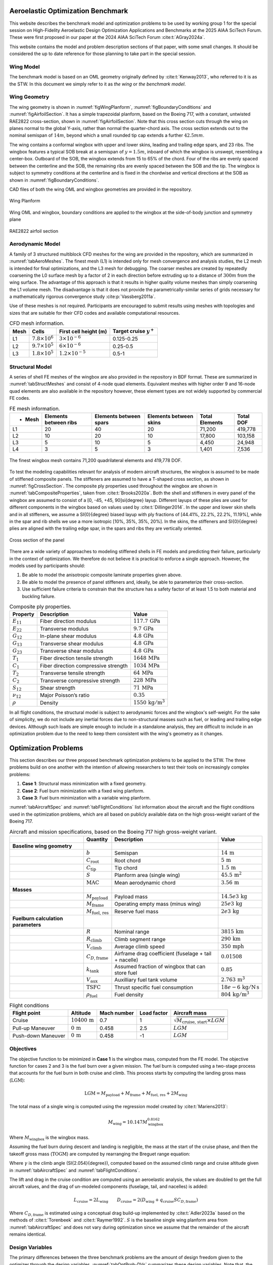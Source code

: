 
Aeroelastic Optimization Benchmark
==================================

This website describes the benchmark model and optimization problems to be used by working group 1 for the special session on High-Fidelity Aeroelastic Design Optimization Applications and Benchmarks at the 2025 AIAA SciTech Forum.
These were first proposed in our paper at the 2024 AIAA SciTech Forum :cite:t:`AGray2024a`.

This website contains the model and problem description sections of that paper, with some small changes.
It should be considered the up to date reference for those planning to take part in the special session.


Wing Model 
----------

The benchmark model is based on an OML geometry originally defined by :cite:t:`Kenway2013`, who referred to it is as the STW.
In this document we simply refer to it as `the wing` or `the benchmark model`.


Wing Geometry
-------------

The wing geometry is shown in :numref:`figWingPlanform`, :numref:`figBoundaryConditions` and :numref:`figAirfoilSection`.
It has a simple trapezoidal planform, based on the Boeing 717, with a constant, untwisted RAE2822 cross-section, shown in :numref:`figAirfoilSection`.
Note that this cross section cuts through the wing on planes normal to the global Y-axis, rather than normal the quarter-chord axis.
The cross section extends out to the nominal semispan of :math:`14m`, beyond which a small rounded tip cap extends a further :math:`42.5mm`.

The wing contains a conformal wingbox with upper and lower skins, leading and trailing edge spars, and 23 ribs.
The wingbox features a typical SOB break at a semispan of :math:`y = 1.5m`, inboard of which the wingbox is unswept, resembling a center-box.
Outboard of the SOB, the wingbox extends from 15 to 65% of the chord.
Four of the ribs are evenly spaced between the centerline and the SOB, the remaining ribs are evenly spaced between the SOB and the tip.
The wingbox is subject to symmetry conditions at the centerline and is fixed in the chordwise and vertical directions at the SOB as shown in :numref:`figBoundaryConditions`.

CAD files of both the wing OML and wingbox geometries are provided in the repository.


.. figure:: figures/SimpleTransonicWing/wingPlanform.png
   :name: figWingPlanform
   :alt: Wing Planform
   :align: center

   Wing Planform

.. figure:: figures/SimpleTransonicWing/BoundaryConditions.png
   :name: figBoundaryConditions
   :alt: Wing BCs
   :align: center

   Wing OML and wingbox, boundary conditions are applied to the wingbox at the side-of-body junction and symmetry plane

.. figure:: figures/SimpleTransonicWing/AirfoilSection.png
   :name: figAirfoilSection
   :alt: RAE2822 airfoil section
   :align: center

   RAE2822 airfoil section


.. \begin{figure}[ht!]
..   \centering
..   \begin{subfigure}{0.49\textwidth}
..     \centering
..     \includegraphics[width=0.99\textwidth]{SimpleTransonicWing/wingPlanform}
..     \captionsetup{width=0.9\linewidth}
..     \caption{Wing planform}
..     \label{fig:wingPlanform}
..   \end{subfigure}
..   \begin{subfigure}{0.49\textwidth}
..     \centering
..     \includegraphics[width=0.99\textwidth]{SimpleTransonicWing/BoundaryConditions}
..     \captionsetup{width=0.9\linewidth}
..     \caption{Wing OML and wingbox, boundary conditions are applied to the wingbox at the side-of-body junction and symmetry plane}
..     \label{fig:BoundaryConditions}
..   \end{subfigure}
..   \begin{subfigure}{0.8\textwidth}
..     \centering
..     \includegraphics[width=0.99\textwidth]{SimpleTransonicWing/AirfoilSection}
..     \captionsetup{width=0.9\linewidth}
..     \caption{RAE2822 airfoil section}
..     \label{fig:AirfoilSection}
..   \end{subfigure}
..   \caption{OML and wingbox geometries.}
..   \label{fig:SimpleTransonicWing}
.. \end{figure}

Aerodynamic Model 
-----------------

A family of 3 structured multiblock CFD meshes for the wing are provided in the repository, which are summarized in :numref:`tabAeroMeshes`.
The finest mesh (L1) is intended only for mesh convergence and analysis studies, the L2 mesh is intended for final optimizations, and the L3 mesh for debugging.
The coarser meshes are created by repeatedly coarsening the L0 surface mesh by a factor of 2 in each direction before extruding up to a distance of :math:`300m` from the wing surface.
The advantage of this approach is that it results in higher quality volume meshes than simply coarsening the L1 volume mesh.
The disadvantage is that it does not provide the parametrically-similar series of grids necessary for a mathematically rigorous convergence study :cite:p:`Vassberg2011a`.

Use of these meshes is not required.
Participants are encouraged to submit results using meshes with topologies and sizes that are suitable for their CFD codes and available computational resources.

.. \input{\tablepath/AeroMeshes.tex}

.. table:: CFD mesh information.
   :name: tabAeroMeshes

   +-----------+--------------------------+---------------------------+----------------------------------+
   | **Mesh**  | **Cells**                | **First cell height (m)** |  **Target cruise** :math:`y^{+}` |
   +===========+==========================+===========================+==================================+
   | L1        | :math:`7.8 \times 10^6`  | :math:`3 \times 10^{-6}`  | 0.125-0.25                       |
   +-----------+--------------------------+---------------------------+----------------------------------+
   | L2        | :math:`9.7 \times 10^5`  | :math:`6 \times 10^{-6}`  | 0.25-0.5                         |
   +-----------+--------------------------+---------------------------+----------------------------------+
   | L3        | :math:`1.8 \times 10^5`  | :math:`1.2 \times 10^{-5}`| 0.5-1                            |
   +-----------+--------------------------+---------------------------+----------------------------------+

.. \begin{figure}[ht!]
..   \begin{subfigure}{0.49\textwidth}
..     \centering
..     \includegraphics[width=0.99\textwidth]{AeroMeshes/L1Mesh}
..     \caption{L1, 7.8m cells}
..   \end{subfigure}
..   \begin{subfigure}{0.49\textwidth}
..     \centering
..     \includegraphics[width=0.99\textwidth]{AeroMeshes/L2Mesh}
..     \caption{L2, 1.0m cells}
..   \end{subfigure}
..   \begin{subfigure}{0.49\textwidth}
..     \centering
..     \includegraphics[width=0.99\textwidth]{AeroMeshes/L1Mesh-TipLE}
..     \caption{L1, wing-tip leading edge}
..   \end{subfigure}
..   \begin{subfigure}{0.49\textwidth}
..     \centering
..     \includegraphics[width=0.99\textwidth]{AeroMeshes/L2Mesh-TipLE}
..     \caption{L2, wing-tip leading edge}
..   \end{subfigure}
..   \begin{subfigure}{0.49\textwidth}
..     \centering
..     \includegraphics[width=0.99\textwidth]{AeroMeshes/L1Mesh-TipTE}
..     \caption{L1, wing-tip trailing edge}
..   \end{subfigure}
..   \begin{subfigure}{0.49\textwidth}
..     \centering
..     \includegraphics[width=0.99\textwidth]{AeroMeshes/L2Mesh-TipTE}
..     \caption{L2, wing-tip trailing edge}
..   \end{subfigure}
..   \caption{Structured multiblock \gls{cfd} meshes provided for the benchmark model.}
..   \label{fig:AeroMeshes}
.. \end{figure}

Structural Model
----------------

A series of shell FE meshes of the wingbox are also provided in the repository in BDF format.
These are summarized in :numref:`tabStructMeshes` and consist of 4-node quad elements.
Equivalent meshes with higher order 9 and 16-node quad elements are also available in the repository however, these element types are not widely supported by commercial FE codes.

.. \input{\tablepath/StructMeshes.tex}

.. table:: FE mesh information.
   :name: tabStructMeshes

   +-------------+----------------------------+----------------------------+----------------------------+--------------------+---------------+
   | - **Mesh**  |  **Elements between ribs** | **Elements between spars** | **Elements between skins** | **Total Elements** | **Total DOF** |
   +=============+============================+============================+============================+====================+===============+
   | L1          | 20                         | 40                         | 20                         | 71,200             | 419,778       |
   +-------------+----------------------------+----------------------------+----------------------------+--------------------+---------------+
   | L2          | 10                         | 20                         | 10                         | 17,800             | 103,158       |
   +-------------+----------------------------+----------------------------+----------------------------+--------------------+---------------+
   | L3          | 5                          | 10                         | 5                          | 4,450              | 24,948        |
   +-------------+----------------------------+----------------------------+----------------------------+--------------------+---------------+
   | L4          | 3                          | 5                          | 3                          | 1,401              | 7,536         |
   +-------------+----------------------------+----------------------------+----------------------------+--------------------+---------------+


.. figure:: figures/StructMeshes/L1StructMesh.png
   :name: figStructMesh
   :alt: Structural mesh
   :align: center

   The finest wingbox mesh contains 71,200 quadrilateral elements and 419,778 DOF.

To test the modeling capabilities relevant for analysis of modern aircraft structures, the wingbox is assumed to be made of stiffened composite panels.
The stiffeners are assumed to have a T-shaped cross section, as shown in :numref:`figCrossSection`.
The composite ply properties used throughout the wingbox are shown in :numref:`tabCompositeProperties`, taken from :cite:t:`Brooks2020a`.
Both the shell and stiffeners in every panel of the wingbox are assumed to consist of a [0, -45, +45, 90]\si{\degree} layup.
Different layups of these plies are used for different components in the wingbox based on values used by :cite:t:`Dillinger2014`.
In the upper and lower skin shells and in all stiffeners, we assume a \SI{0}{\degree} biased layup with ply fractions of [44.41%, 22.2%, 22.2%, 11.19%], while in the spar and rib shells we use a more isotropic [10\%, 35\%, 35\%, 20\%].
In the skins, the stiffeners and \SI{0}{\degree} plies are aligned with the trailing edge spar, in the spars and ribs they are vertically oriented.

.. figure:: figures/StiffenedShellModel/CrossSection.png
   :name: figCrossSection
   :align: center

   Cross section of the panel

There are a wide variety of approaches to modeling stiffened shells in FE models and predicting their failure, particularly in the context of optimization.
We therefore do not believe it is practical to enforce a single approach.
However, the models used by participants should:

1. Be able to model the anisotropic composite laminate properties given above.
2. Be able to model the presence of panel stiffeners and, ideally, be able to parameterize their cross-section.
3. Use sufficient failure criteria to constrain that the structure has a safety factor of at least 1.5 to both material and buckling failure.

.. \input{\tablepath/CompositeProperties.tex}

.. table:: Composite ply properties.
   :name: tabCompositeProperties

   +---------------------+-----------------------------------------+-----------------------------------+
   | **Property**        | **Description**                         |    **Value**                      |
   +=====================+=========================================+===================================+
   | :math:`E_{11}`      | Fiber direction modulus                 |  :math:`117.7\,\text{GPa}`        |
   +---------------------+-----------------------------------------+-----------------------------------+
   | :math:`E_{22}`      | Transverse modulus                      | :math:`9.7\,\text{GPa}`           |
   +---------------------+-----------------------------------------+-----------------------------------+
   | :math:`G_{12}`      | In-plane shear modulus                  | :math:`4.8\,\text{GPa}`           |
   +---------------------+-----------------------------------------+-----------------------------------+
   | :math:`G_{13}`      | Transverse shear modulus                | :math:`4.8\,\text{GPa}`           |
   +---------------------+-----------------------------------------+-----------------------------------+
   | :math:`G_{23}`      | Transverse shear modulus                | :math:`4.8\,\text{GPa}`           |
   +---------------------+-----------------------------------------+-----------------------------------+
   | :math:`T_{1}`       | Fiber direction tensile strength        | :math:`1648\,\text{MPa}`          |
   +---------------------+-----------------------------------------+-----------------------------------+
   | :math:`C_{1}`       | Fiber direction compressive strength    | :math:`1034\,\text{MPa}`          |
   +---------------------+-----------------------------------------+-----------------------------------+
   | :math:`T_{2}`       | Transverse tensile strength             | :math:`64\,\text{MPa}`            |
   +---------------------+-----------------------------------------+-----------------------------------+
   | :math:`C_{2}`       | Transverse compressive strength         | :math:`228\,\text{MPa}`           |
   +---------------------+-----------------------------------------+-----------------------------------+
   | :math:`S_{12}`      | Shear strength                          | :math:`71\,\text{MPa}`            |
   +---------------------+-----------------------------------------+-----------------------------------+
   | :math:`\nu_{12}`    | Major Poisson’s ratio                   | :math:`0.35`                      |
   +---------------------+-----------------------------------------+-----------------------------------+
   | :math:`\rho`        | Density                                 | :math:`1550\,\text{kg}/\text{m}^3`|
   +---------------------+-----------------------------------------+-----------------------------------+


In all flight conditions, the structural model is subject to aerodynamic forces and the wingbox's self-weight.
For the sake of simplicity, we do not include any inertial forces due to non-structural masses such as fuel, or leading and trailing edge devices.
Although such loads are simple enough to include in a standalone analysis, they are difficult to include in an optimization problem due to the need to keep them consistent with the wing's geometry as it changes.

Optimization Problems
=====================

This section describes our three proposed benchmark optimization problems to be applied to the STW.
The three problems build on one another with the intention of allowing researchers to test their tools on increasingly complex problems:

1. **Case 1**: Structural mass minimization with a fixed geometry.
2. **Case 2**: Fuel burn minimization with a fixed wing planform.
3. **Case 3**: Fuel burn minimization with a variable wing planform.

:numref:`tabAircraftSpec` and :numref:`tabFlightConditions` list information about the aircraft and the flight conditions used in the optimization problems, which are all based on publicly available data on the high gross-weight variant of the Boeing 717.

.. \input{\tablepath/AircraftSpec.tex}

.. table:: Aircraft and mission specifications, based on the Boeing 717 high gross-weight variant.
   :name: tabAircraftSpec

   +-------------------------------------------+---------------------------------------+-------------------------------------------------------+--------------------------------------------+
   |                                           | **Quantity**                          | **Description**                                       |  **Value**                                 |
   +===========================================+=======================================+=======================================================+============================================+
   |  **Baseline wing geometry**               |                                       |                                                       |                                            |
   +-------------------------------------------+---------------------------------------+-------------------------------------------------------+--------------------------------------------+
   |                                           | :math:`b`                             | Semispan                                              | :math:`14\,\text{m}`                       |
   +-------------------------------------------+---------------------------------------+-------------------------------------------------------+--------------------------------------------+
   |                                           | :math:`C_\text{root}`                 | Root chord                                            | :math:`5\,\text{m}`                        |
   +-------------------------------------------+---------------------------------------+-------------------------------------------------------+--------------------------------------------+
   |                                           | :math:`C_\text{tip}`                  | Tip chord                                             | :math:`1.5\,\text{m}`                      |
   +-------------------------------------------+---------------------------------------+-------------------------------------------------------+--------------------------------------------+
   |                                           | :math:`S`                             | Planform area (single wing)                           | :math:`45.5\,\text{m}^2`                   |
   +-------------------------------------------+---------------------------------------+-------------------------------------------------------+--------------------------------------------+
   |                                           | :math:`\text{MAC}`                    | Mean aerodynamic chord                                | :math:`3.56\,\text{m}`                     |
   +-------------------------------------------+---------------------------------------+-------------------------------------------------------+--------------------------------------------+
   |  **Masses**                               |                                       |                                                       |                                            |
   +-------------------------------------------+---------------------------------------+-------------------------------------------------------+--------------------------------------------+
   |                                           | :math:`M_\text{payload}`              | Payload mass                                          | :math:`14.5e3\,\text{kg}`                  |
   +-------------------------------------------+---------------------------------------+-------------------------------------------------------+--------------------------------------------+
   |                                           | :math:`M_\text{frame}`                | Operating empty mass (minus wing)                     | :math:`25e3\,\text{kg}`                    |
   +-------------------------------------------+---------------------------------------+-------------------------------------------------------+--------------------------------------------+
   |                                           | :math:`M_\text{fuel, res}`            | Reserve fuel mass                                     | :math:`2e3\,\text{kg}`                     |
   +-------------------------------------------+---------------------------------------+-------------------------------------------------------+--------------------------------------------+
   |  **Fuelburn calculation parameters**      |                                       |                                                       |                                            |
   +-------------------------------------------+---------------------------------------+-------------------------------------------------------+--------------------------------------------+
   |                                           | :math:`R`                             | Nominal range                                         | :math:`3815\,\text{km}`                    |
   +-------------------------------------------+---------------------------------------+-------------------------------------------------------+--------------------------------------------+
   |                                           | :math:`R_\text{climb}`                | Climb segment range                                   | :math:`290\,\text{km}`                     |
   +-------------------------------------------+---------------------------------------+-------------------------------------------------------+--------------------------------------------+
   |                                           | :math:`V_\text{climb}`                | Average climb speed                                   | :math:`350\,\text{mph}`                    |
   +-------------------------------------------+---------------------------------------+-------------------------------------------------------+--------------------------------------------+
   |                                           | :math:`C_{D,\text{frame}}`            | Airframe drag coefficient (fuselage + tail + nacelle) | :math:`0.01508`                            |
   +-------------------------------------------+---------------------------------------+-------------------------------------------------------+--------------------------------------------+
   |                                           | :math:`k_\text{tank}`                 | Assumed fraction of wingbox that can store fuel       | :math:`0.85`                               |
   +-------------------------------------------+---------------------------------------+-------------------------------------------------------+--------------------------------------------+
   |                                           | :math:`V_\text{aux}`                  | Auxilliary fuel tank volume                           | :math:`2.763\,\text{m}^{3}`                |
   +-------------------------------------------+---------------------------------------+-------------------------------------------------------+--------------------------------------------+
   |                                           | :math:`\text{TSFC}`                   | Thrust specific fuel consumption                      | :math:`18e-6\,\text{kg}/\text{N\,s}`       |
   +-------------------------------------------+---------------------------------------+-------------------------------------------------------+--------------------------------------------+
   |                                           | :math:`\rho_\text{fuel}`              | Fuel density                                          | :math:`804\,\text{kg}/\text{m}^3`          |
   +-------------------------------------------+---------------------------------------+-------------------------------------------------------+--------------------------------------------+


.. \|put{\tablepath/FlightConditions.tex}

.. table:: Flight conditions
   :name: tabFlightConditions
   
   +--------------------+-------------------------+-----------------+-----------------+-------------------------------------------------+
   | **Flight point**   | **Altitude**            | **Mach number** | **Load factor** | **Aircraft mass**                               |
   +====================+=========================+=================+=================+=================================================+
   | Cruise             | :math:`10400\,\text{m}` | 0.7             | 1               | :math:`\sqrt{M_\text{cruise, start}\times LGM}` |
   +--------------------+-------------------------+-----------------+-----------------+-------------------------------------------------+
   | Pull-up Maneuver   | :math:`0\,\text{m}`     | 0.458           | 2.5             | :math:`LGM`                                     |
   +--------------------+-------------------------+-----------------+-----------------+-------------------------------------------------+
   | Push-down Maneuver | :math:`0\,\text{m}`     | 0.458           | -1              | :math:`LGM`                                     |
   +--------------------+-------------------------+-----------------+-----------------+-------------------------------------------------+

Objectives
----------

The objective function to be minimized in **Case 1** is the wingbox mass, computed from the FE model.
The objective function for cases 2 and 3 is the fuel burn over a given mission.
The fuel burn is computed using a two-stage process that accounts for the fuel burn in both cruise and climb.
This process starts by computing the landing gross mass (:math:`\text{LGM}`):

.. math::

   \text{LGM} = M_\text{payload} + M_\text{frame} + M_\text{fuel, res} + 2M_\text{wing}

The total mass of a single wing is computed using the regression model created by :cite:t:`Mariens2013`:

.. math::

  M_\text{wing} = 10.147  M_\text{wingbox}^{0.8162}

Where :math:`M_\text{wingbox}` is the wingbox mass.

Assuming the fuel burn during descent and landing is negligible, the mass at the start of the cruise phase, and then the takeoff gross mass (:math:`\text{TOGM}`) are computed by rearranging the Breguet range equation:

.. math::
   :label: eqFuelBurn

   \begin{align}
   M_\text{cruise, start} & = \text{LGM} \exp\left(\frac{R \times TSFC}{V_\text{cruise}}  \left(\frac{D_\text{cruise}}{L_\text{cruise}}\right)\right)                                                      \\
   \text{TOGM}            & = M_\text{cruise, start} \exp\left(\frac{R_\text{climb} \times TSFC}{V_\text{climb}}  \left(\frac{\cos(\gamma) }{L_\text{cruise}/D_\text{cruise}} + \sin(\gamma)\right)\right) \\
   FB                     & = \text{TOGM} - \text{LGM}
   \end{align}

Where :math:`\gamma` is the climb angle (\SI{2.054}{\degree}), computed based on the assumed climb range and cruise altitude given in :numref:`tabAircraftSpec` and :numref:`tabFlightConditions`.

The lift and drag in the cruise condition are computed using an aeroelastic analysis, the values are doubled to get the full aircraft values, and the drag of un-modeled components (fuselage, tail, and nacelles) is added:

.. math::

  L_\text{cruise} = 2L_\text{wing} \qquad D_\text{cruise} = 2\left(D_\text{wing} + q_\text{cruise} S C_{D,\text{frame}}\right)


Where :math:`C_{D,\text{frame}}` is estimated using a conceptual drag build-up implemented by :cite:t:`Adler2023a` based on the methods of :cite:t:`Torenbeek` and :cite:t:`Raymer1992`.
:math:`S` is the baseline single wing planform area from :numref:`tabAircraftSpec` and does not vary during optimization since we assume that the remainder of the aircraft remains identical.

Design Variables
----------------

The primary differences between the three benchmark problems are the amount of design freedom given to the optimizer through the design variables.
:numref:`tabOptProb-DVs` summarizes these design variables.
Note that, the exact number and form of some design variables will depend on the structural modeling and geometric parameterization approaches used, as is explained in the following sections.

.. \input{\tablepath/DesignVariablesGeneric.tex}

.. table:: Design variables to be used in the benchmark problems
   :name: tabOptProb-DVs

   +-------------------------------------+----------------------+---------------------+----------------------+
   |  **Variable**                       | **Case 1**           | **Case 2**          | **Case 3**           |    
   +=====================================+======================+=====================+======================+
   |  Structural sizing                  | :math:`\checkmark`   | :math:`\checkmark`  | :math:`\checkmark`   |   
   +-------------------------------------+----------------------+---------------------+----------------------+
   |  Pull-up maneuver angle of attack   | :math:`\checkmark`   | :math:`\checkmark`  | :math:`\checkmark`   |   
   +-------------------------------------+----------------------+---------------------+----------------------+
   |  Push-down maneuver angle of attack | :math:`\checkmark`   | :math:`\checkmark`  | :math:`\checkmark`   |   
   +-------------------------------------+----------------------+---------------------+----------------------+
   |  Cruise angle of attack             |                      | :math:`\checkmark`  | :math:`\checkmark`   |   
   +-------------------------------------+----------------------+---------------------+----------------------+
   |  Twist distribution                 |                      | :math:`\checkmark`  | :math:`\checkmark`   |   
   +-------------------------------------+----------------------+---------------------+----------------------+
   |  Section shapes                     |                      | :math:`\checkmark`  | :math:`\checkmark`   |   
   +-------------------------------------+----------------------+---------------------+----------------------+
   |  Chord distribution                 |                      |                     | :math:`\checkmark`   |   
   +-------------------------------------+----------------------+---------------------+----------------------+
   |  Span                               |                      |                     | :math:`\checkmark`   |   
   +-------------------------------------+----------------------+---------------------+----------------------+
   |  Sweep                              |                      |                     | :math:`\checkmark`   |   
   +-------------------------------------+----------------------+---------------------+----------------------+



Structural Variables
--------------------

Due to the variety of structural modeling approaches we want to support in these benchmark problems, we do not prescribe a specific set of structural sizing variables.
Instead we specify the following requirements for the parameterization of the wingbox:

1. A stiffener pitch of :math:`150mm` should be used on all panels.
2. Each rib, and each skin and spar segment between a pair of ribs, should be treated as a separate panel with its own structural sizing variables, as shown in :numref:`figStructuralParameterisation`.
3. The parameterization should allow the optimizer to vary the thickness of the panels.
4. The parameterization should allow the optimizer to vary the thickness of stiffeners, and ideally their cross-section dimensions\footnote{If parameterizing the stiffener cross-section, we recommend participants link the flange width, :math:`W_\text{stiff}`, to the web height, :math:`h_\text{stiff}` (e.g keeping :math:`w_\text{stiff} = h_\text{stiff}`) rather than treating it as a separate variable.}.

This structural parameterization should remain the same for all three optimization problems.


.. figure:: figures/SimpleTransonicWing/StructuralParameterisation-General.png
   :name: figStructuralParameterisation
   :align: center

   Each separately colored wingbox panel should be given it's own structural sizing variables.

Geometric Variables
-------------------

In **Case 1**, the wing geometry is fixed and thus there are no geometric design variables.
In **Case 2**, the section shapes of the wing may be changed in the z direction, and the twist distribution may be varied.
In **Case 3**, the optimizer may also vary the span, sweep, and chord distribution.
The parameterization method used to achieve these changes (e.g FFD, CAD etc) and the level of detail (e.g number of values used to define the twist distribution) are left free.
However, the following requirements must be satisfied:

* The twisting must occur about the leading edge of the wing.
* The root of the wing (at the symmetry plane) must not be twisted.
* The shape changes must be parameterized in a manner that does not allow the optimizer to achieve twisting of the section shapes.
* The SOB junction of the wingbox should not move in the y direction.
* The leading edge of the wing must remain straight, save for a potential break at the SOB junction.

Aerodynamic Variables
---------------------

Finally, the optimizer can control the angles of attack at each flight point to meet the lift constraints described in the Constraints section.

Constraints
-----------

:numref:`tabOptProb-Constraints` provides a high-level summary the constraints applied in the 3 benchmark problems.
As with the design variables, the exact formulation of the constraints in each benchmark problem will depend to some extent on the structural modeling and geometric parameterization approaches used by participants.

Structural Constraints
----------------------

The primary structural constraints enforce that the wingbox has a safety factor of 1.5 to both material and buckling failure in both maneuver flight conditions.
How this is achieved is left free.

Adjacency constraints are enforced to avoid abrupt changes in panel sizing.
The change in panel and stiffener thicknesses between adjacent skin and spar panels is limited to :math:`2.5mm` and the change in stiffener height to :math:`10mm`. (By this we mean that the difference between variables on two adjacent skin panels, or two adjacent spar panels, are constrained, but not the difference between a spar panel and an adjacent skin panel.)
Some basic structural sizing rules suggested by :cite:t:`Kassapoglou2013` should be used on all panels:

* The skin and stiffener thicknesses should be at least :math:`0.6mm`
* The stiffener heights should be at least :math:`18mm`
* The stiffener flange widths should be at least :math:`25.4mm`
* The aspect-ratio of the stiffener web (:math:`h_\text{stiff}/t_\text{stiff}`) should be between 5 and 30.
* The thickness of the stiffener flanges on a panel should be no more than 15 times the panel thickness.
* The stiffener flange width should be less than the stiffener pitch to avoid overlapping flanges.

Participants should enforce as many of these constraints as are applicable to their structural sizing parameterization in all three benchmark problems.

Geometric Constraints
---------------------

Since the benchmark problems consider a limited selection of flight points, additional geometric constraints are required to ensure the optimizer produces a realistic wing geometry:

* The wing's leading edge radius must be at least 90% of its baseline value throughout the span to maintain reasonable low-speed performance.
* The front and rear spars must be at least 75% of their baseline height throughout the span to maintain the space required to mount components such as control surface actuators :cite:p:`Liem2015a`.
* The region between the rear spar and the trailing edge must be at least 50% of its baseline thickness to prevent the optimizer creating an unrealistically thin trailing edge.
* The wingbox volume must be large enough to store the amount of fuel required for the mission, as computed in the objective function.
* When the planform is varied, the wing loading :math:`\left(\text{TOGM}/2S\right)` must be no greater than :math:`600kg / m^2`.

When computing the fuel volume constraint, the total available fuel tank volume is the auxiliary tank volume plus the fraction of both wingboxes that is assumed to be available for fuel storage, the constraint can therefore be written as:

.. math::

   M_\text{fuel}/\rho_\text{fuel} \leq V_\text{aux} + 2k_\text{tank} V_\text{wingbox}

or:

.. math::

   \frac{M_\text{fuel}/\rho_\text{fuel} - V_\text{aux}}{2k_\text{tank} V_\text{wingbox}} \leq 1

which is better scaled.
Note that the total fuel mass, :math:`M_\text{fuel}`, is the sum of the fuel burn computed using :eq:`eqFuelBurn` and the reserve fuel mass given in :numref:`tabAircraftSpec`.

Aerodynamic Constraints
-----------------------

The lift produced by the wing at each flight point must be equal to the aircraft weight multiplied by the relevant load factor.
The maneuvers are assumed to be performed at the LGM since the inertial relief of the fuel is not included in the structural model.
The aircraft mass for the cruise condition is taken to be the mid-cruise mass, which is the geometric average of the cruise start and end masses.
This accounts for the non-uniform rate of fuel burn over the segment.

.. \input{\tablepath/ConstraintsGeneric.tex}

.. table:: Constraints to be enforced in the benchmark problems
   :name: tabOptProb-Constraints

   +--------------------------------------------------------------------------------------------+------------------------------------------------+---------------------+---------------------+---------------------+
   | :math:`SR_\text{2.5g} \leq 1 / 1.5`                                                        | Pull-up maneuver strength ratio                | :math:`\checkmark`  | :math:`\checkmark`  | :math:`\checkmark`  |
   +============================================================================================+================================================+=====================+=====================+=====================+
   | :math:`SR_\text{-1g} \leq 1 / 1.5`                                                         | Push-down maneuver strength ratio              | :math:`\checkmark`  | :math:`\checkmark`  | :math:`\checkmark`  |
   +--------------------------------------------------------------------------------------------+------------------------------------------------+---------------------+---------------------+---------------------+
   | :math:`\left|t_{\text{panel},i} - t_{\text{panel},j}\right| \leq` \SI{2.5}{\milli\metre}   | Skin/spar panel thickness adjacency            | :math:`\checkmark`  | :math:`\checkmark`  | :math:`\checkmark`  |
   +--------------------------------------------------------------------------------------------+------------------------------------------------+---------------------+---------------------+---------------------+
   | :math:`\left|t_{\text{stiff},i} - t_{\text{stiff},j}\right| \leq` \SI{2.5}{\milli\metre}   | Skin/spar stiffener thickness adjacency        | :math:`\checkmark`  | :math:`\checkmark`  | :math:`\checkmark`  |
   +--------------------------------------------------------------------------------------------+------------------------------------------------+---------------------+---------------------+---------------------+
   | :math:`\left|h_{\text{stiff},i} - h_{\text{stiff},j}\right| \leq` \SI{10}{\milli\metre}    | Skin/spar stiffener height adjacency \tnote{*} | :math:`\checkmark`  | :math:`\checkmark`  | :math:`\checkmark`  |
   +--------------------------------------------------------------------------------------------+------------------------------------------------+---------------------+---------------------+---------------------+
   | :math:`t_{\text{stiff},i} \leq 15 t_{\text{panel},i}`                                      | Maximum stiffener thickness \tnote{*}          | :math:`\checkmark`  | :math:`\checkmark`  | :math:`\checkmark`  |
   +--------------------------------------------------------------------------------------------+------------------------------------------------+---------------------+---------------------+---------------------+
   | :math:`h_{\text{stiff},i} \leq 30 t_{\text{stiff},i}`                                      | Maximum stiffener aspect-ratio \tnote{*}       | :math:`\checkmark`  | :math:`\checkmark`  | :math:`\checkmark`  |
   +--------------------------------------------------------------------------------------------+------------------------------------------------+---------------------+---------------------+---------------------+
   | :math:`h_{\text{stiff},i} \geq 5 t_{\text{stiff},i}`                                       | Minimum stiffener aspect-ratio \tnote{*}       | :math:`\checkmark`  | :math:`\checkmark`  | :math:`\checkmark`  |
   +--------------------------------------------------------------------------------------------+------------------------------------------------+---------------------+---------------------+---------------------+
   | :math:`w_{\text{stiff},i} \leq p_{\text{stiff},i}`                                         | Minimum stiffener spacing \tnote{*}            | :math:`\checkmark`  | :math:`\checkmark`  | :math:`\checkmark`  |
   +--------------------------------------------------------------------------------------------+------------------------------------------------+---------------------+---------------------+---------------------+
   | :math:`L_\text{2.5g} = 2.5 LGM g`                                                          | Pull-up maneuver lift level                    | :math:`\checkmark`  | :math:`\checkmark`  | :math:`\checkmark`  |
   +--------------------------------------------------------------------------------------------+------------------------------------------------+---------------------+---------------------+---------------------+
   | :math:`L_\text{-1g} = -LGM g`                                                              | Push-down maneuver lift level                  | :math:`\checkmark`  | :math:`\checkmark`  | :math:`\checkmark`  |
   +--------------------------------------------------------------------------------------------+------------------------------------------------+---------------------+---------------------+---------------------+
   | :math:`L_\text{cruise} = M_\text{mid-cruise} g`                                            | Cruise maneuver lift level                     |                     | :math:`\checkmark`  | :math:`\checkmark`  |
   +--------------------------------------------------------------------------------------------+------------------------------------------------+---------------------+---------------------+---------------------+
   | :math:`t_\text{spar} \geq 0.75 t_{\text{spar},0}`                                          | Minimum Spar height                            |                     | :math:`\checkmark`  | :math:`\checkmark`  |
   +--------------------------------------------------------------------------------------------+------------------------------------------------+---------------------+---------------------+---------------------+
   | :math:`t \geq  0.5 t_{0}`                                                                  | Minimum TE thickness                           |                     | :math:`\checkmark`  | :math:`\checkmark`  |
   +--------------------------------------------------------------------------------------------+------------------------------------------------+---------------------+---------------------+---------------------+
   | :math:`R_\text{LE} \geq 0.9 R_{\text{LE},0}`                                               | Minimum Leading edge radius                    |                     | :math:`\checkmark`  | :math:`\checkmark`  |
   +--------------------------------------------------------------------------------------------+------------------------------------------------+---------------------+---------------------+---------------------+
   | :math:`M_\text{fuel}/\rho_\text{fuel} \leq V_\text{aux} + 2k_\text{tank} V_\text{wingbox}` | Fuel volume                                    |                     | :math:`\checkmark`  | :math:`\checkmark`  |
   +--------------------------------------------------------------------------------------------+------------------------------------------------+---------------------+---------------------+---------------------+
   | :math:`TOGM / 2S \leq` \SI{600}{\kg\per\metre\squared}                                     | Maximum wing loading                           |                     |                     | :math:`\checkmark`  |
   +--------------------------------------------------------------------------------------------+------------------------------------------------+---------------------+---------------------+---------------------+



Required Results
================

Benchmark Analyses
------------------

In order to quantify the differences between the codes and meshes used by participants separately from differences in optimized designs, participants should provide the following results for the baseline wing.
These analyses should be performed using the same meshes participants use for their optimizations.
They should be performed using the baseline geometry and the following structural sizing variables on every panel:


.. table:: Panel variables
   :name: tabBaselineSizing

   +---------------------+-------------------+
   | **Variable**        | **Value** (m)     |
   +=====================+===================+
   | Stiffener Pitch     | 0.15              |
   +---------------------+-------------------+
   | Panel Thickness     | 0.0065            |
   +---------------------+-------------------+
   | Stiffener Height    | 0.05              |
   +---------------------+-------------------+
   | Stiffener Thickness | 0.006             |
   +---------------------+-------------------+

Benchmark Aerodynamic Analysis
------------------------------

Report the values of :math:`C_L` and :math:`C_D` for the baseline OML in the cruise condition at angles of attack from 0 to :math:`5^{\circ}` in steps of at most :math:`1^{\circ}`.

Benchmark Structural Analysis
-----------------------------

Simulate the baseline wing under a uniform pressure load of :math:`30kPa` applied to the lower skin of the wingbox, include 2.5g inertial (a.k.a self-weight) loads.
Report the tip deflection and twist, compliance (total strain energy), and separate factors of safety for material and buckling failure.
The tip deflection and twist should be calculated using the deflections at the top corners of the tip rib, as shown in :numref:`figTipDispEquations`.

.. figure:: figures/TipDisp/TipDispEquations.png
   :name: figTipDispEquations
   
   Method for calculating wing tip deflections.

Benchmark Aeroelastic Analysis
------------------------------

Perform aeroelastic analyss of the baseline wing in the cruise condition at an angle of attack of :math:`3.25^{\circ}`, include 1g inertial (a.k.a self-weight) loads.
Report :math:`C_L`, :math:`C_D`, and the same values reported for the benchmark structural analysis.

Optimization Results
--------------------

Participants are free to start their optimizations from any initial design they choose, a sensible progression would be:

* Generate a reasonable structural sizing by performing a structural optimization under fixed loads.
* Start the **Case 1** optimization from this design.
* Use the optimized design from **Case 1** as the starting point for **Case 2**.
* Use the optimized design from **Case 2** as the starting point for **Case 3**.

However, participants should ensure that the reference values used in the geometric constraints (e.g leading edge radii, spar heights etc) are from the baseline geometry.

Participants should provide the following results at a minimum:

Case 1
------

* Wall clock time and total number of CPU hours required for each optimization and a brief description of the hardware used.
* Convergence plots showing the objective value along with measures of constraint violation and optimality vs iterations, function evaluations, or wall time. The criteria used to terminate the optimization should also be described. Most gradient-based optimizers report some norm of the gradient of the Lagrangian as an *Optimality* value which is used to judge satisfaction of the KKT conditions :cite:p:`Martins2022` (Section 5.3). If your optimizer does not provide such a value then you should describe the stopping criteria of your optimization.
* Spanwise lift distribution plots for the initial and optimized designs in all flight conditions.
* Plots of the spanwise structural sizing distributions in the upper and lower skins, and the leading and trailing edge spars. Participants should plot the equivalent axial thickness, which is the thickness of an unstiffened panel with the same axial stiffness as the stiffened panel. This can be computed as :math:`t_\text{eq} = t_\text{panel}+A_\text{stiff}/P_\text{stiff}`, where :math:`t_\text{panel}` is the panel thickness, :math:`A_\text{stiff}` is the stiffener cross-sectional area, and :math:`P_\text{stiff}` is the stiffener pitch.
* Quantities of interest for the optimized design:
   * Wingbox structural mass
   * Wing total mass
   * Aircraft landing gross mass
   * Angle of attack in each maneuver condition

Case 2
------

As for **Case 1** plus:

* Plots of in-flight twist distributions for each flight condition for the initial and optimized designs.
* Airfoil shapes and cruise Cp distributions of initial and optimized designs at 10, 30, 50, 70 and 90\% semispan locations.
* Additional quantities of interest for the optimized design:
   * Cruise angle of attack
   * Cruise lift-to-drag ratio (including airframe drag)
   * Total fuel burn
   * Take-off gross mass
   * Fuel tank usage :math:`\left(\frac{M_\text{fuel}/\rho_\text{fuel} - V_\text{aux}}{2k_\text{tank} V_\text{wingbox}}\right)`
   * Lift to drag ratio for the optimized wing for a range of \(\pm 1\)\si{\degree} angle of attack and \(\pm 0.02\) Mach number relative to the cruise condition. Participants should simulate at least the 9 points shown in :numref:`figPostOptimalityPolarStencil`, but may choose to simulate more points within the range if desired.

.. \begin{figure}[ht!]
..   \centering
..   \includegraphics[width=0.6\textwidth]{FlightConditions/PostOptimalityPolarStencil.pdf}
..   \caption{Minimum required stencil for the post-optimality study.}
..   \label{fig:PostOptimalityPolarStencil}
.. \end{figure}

.. figure:: figures/FlightConditions/PostOptimalityPolarStencil.png
   :name: figPostOptimalityPolarStencil

   Minimum required stencil for the post-optimality study.

Case 3
------

As for **Case 2** plus:

Additional quantities of interest for the optimized design:

* Wing semispan
* Wing aspect ratio
* Wing taper ratio
* Wing leading edge sweep angle
* Wing area
* Wing loading

Acknowledgements
----------------

We would like to thank Gaetan Kenway, who originally created the simple transonic wing geometry, and Anil Yildirim for creating the supplied CFD meshes.

.. \appendix
.. \section{Appendices}
.. \subsection{XDSM Diagrams}

.. \Cref{fig:OverallXDSM,fig:AerostructuralXDSM,fig:PerformanceXDSM} show XDSM diagrams for for the case 2 \& 3 benchmark problems.
.. \Cref{fig:OverallXDSM} shows the top-level XDSM for the optimization problems, \cref{fig:AerostructuralXDSM} shows the XDSM inside each aerostructural analysis block, and \cref{fig:PerformanceXDSM} shows the XDSM for the aircraft performance block.

.. For case 1, the XDSMs are almost identical, with the cruise flight point removed, and the fuel burn and all dependent calculations removed from the aircraft performance component.

.. \begin{figure}[ht!]
..   \centering
..   \includegraphics[width=\textwidth]{XDSM/Overall-all}
..   \captionsetup{width=0.9\linewidth}
..   \caption{Top level XDSM for the case 2 \& 3 benchmark problems.}
..   \label{fig:OverallXDSM}
.. \end{figure}

.. \begin{figure}[ht!]
..   \centering
..   \includegraphics[width=\textwidth]{XDSM/AeroStruct-solver}
..   \captionsetup{width=0.9\linewidth}
..   \caption{XDSM for the aerostructural analysis at each flight point.}
..   \label{fig:AerostructuralXDSM}
.. \end{figure}

.. \begin{figure}[ht!]
..   \centering
..   \includegraphics[width=\textwidth]{XDSM/Performance-all}
..   \captionsetup{width=0.9\linewidth}
..   \caption{XDSM for the aircraft performance analysis component.}
..   \label{fig:PerformanceXDSM}
.. \end{figure}




Bibliography
============

.. bibliography::